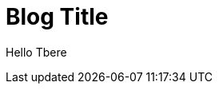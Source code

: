 = Blog Title
:hp-image: https://lh4.ggpht.com/wKrDLLmmxjfRG2-E-k5L5BUuHWpCOe4lWRF7oVs1Gzdn5e5yvr8fj-ORTlBF43U47yI=w300
:hp-tags: HubPress, Blog, Open Source,

Hello Tbere